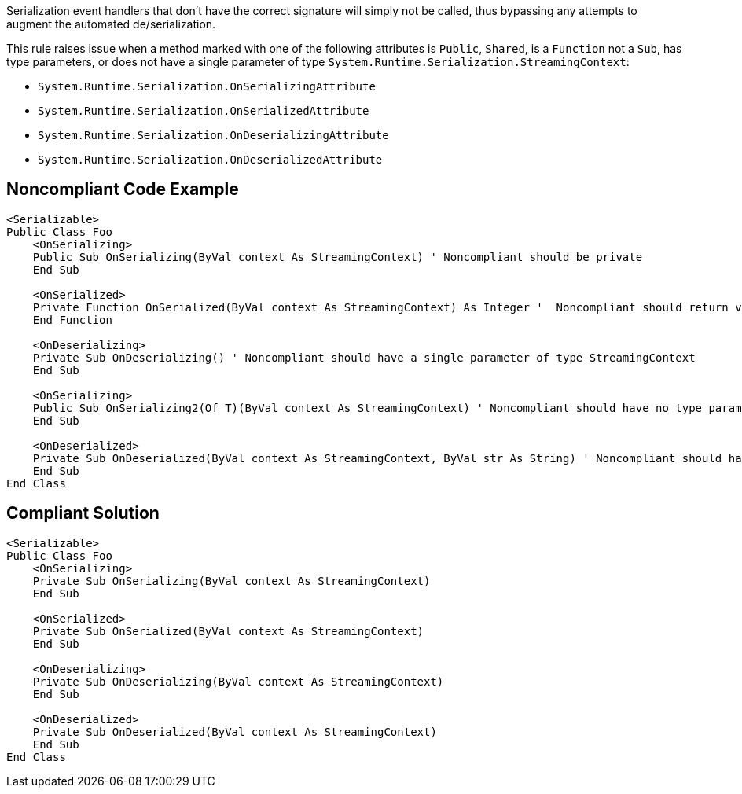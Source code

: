 Serialization event handlers that don't have the correct signature will simply not be called, thus bypassing any attempts to augment the automated de/serialization.

This rule raises issue when a method marked with one of the following attributes is ``++Public++``, ``++Shared++``, is a ``++Function++`` not a ``++Sub++``, has type parameters, or does not have a single parameter of type ``++System.Runtime.Serialization.StreamingContext++``:

* ``++System.Runtime.Serialization.OnSerializingAttribute++``
* ``++System.Runtime.Serialization.OnSerializedAttribute++``
* ``++System.Runtime.Serialization.OnDeserializingAttribute++``
* ``++System.Runtime.Serialization.OnDeserializedAttribute++``

== Noncompliant Code Example

----
<Serializable>
Public Class Foo
    <OnSerializing>
    Public Sub OnSerializing(ByVal context As StreamingContext) ' Noncompliant should be private
    End Sub

    <OnSerialized>
    Private Function OnSerialized(ByVal context As StreamingContext) As Integer '  Noncompliant should return void
    End Function

    <OnDeserializing>
    Private Sub OnDeserializing() ' Noncompliant should have a single parameter of type StreamingContext
    End Sub

    <OnSerializing>
    Public Sub OnSerializing2(Of T)(ByVal context As StreamingContext) ' Noncompliant should have no type parameters
    End Sub

    <OnDeserialized>
    Private Sub OnDeserialized(ByVal context As StreamingContext, ByVal str As String) ' Noncompliant should have a single parameter of type StreamingContext
    End Sub
End Class
----

== Compliant Solution

----
<Serializable>
Public Class Foo
    <OnSerializing>
    Private Sub OnSerializing(ByVal context As StreamingContext)
    End Sub

    <OnSerialized>
    Private Sub OnSerialized(ByVal context As StreamingContext)
    End Sub

    <OnDeserializing>
    Private Sub OnDeserializing(ByVal context As StreamingContext)
    End Sub

    <OnDeserialized>
    Private Sub OnDeserialized(ByVal context As StreamingContext)
    End Sub
End Class
----
